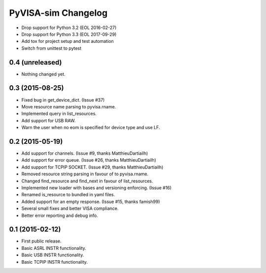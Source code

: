PyVISA-sim Changelog
====================

.. _04-unreleased:

- Drop support for Python 3.2 (EOL 2016-02-27)
- Drop support for Python 3.3 (EOL 2017-09-29)
- Add tox for project setup and test automation
- Switch from unittest to pytest

0.4 (unreleased)
----------------

-  Nothing changed yet.

.. _03-2015-08-25:

0.3 (2015-08-25)
----------------

-  Fixed bug in get_device_dict. (Issue #37)
-  Move resource name parsing to pyvisa.rname.
-  Implemented query in list_resources.
-  Add support for USB RAW.
-  Warn the user when no eom is specified for device type and use LF.

.. _02-2015-05-19:

0.2 (2015-05-19)
----------------

-  Add support for channels. (Issue #9, thanks MatthieuDartiailh)
-  Add support for error queue. (Issue #26, thanks MatthieuDartiailh)
-  Add support for TCPIP SOCKET. (Issue #29, thanks MatthieuDartiailh)
-  Removed resource string parsing in favour of to pyvisa.rname.
-  Changed find_resource and find_next in favour of list_resources.
-  Implemented new loader with bases and versioning enforcing. (Issue
   #16)
-  Renamed is_resource to bundled in yaml files.
-  Added support for an empty response. (Issue #15, thanks famish99)
-  Several small fixes and better VISA compliance.
-  Better error reporting and debug info.

.. _01-2015-02-12:

0.1 (2015-02-12)
----------------

-  First public release.
-  Basic ASRL INSTR functionality.
-  Basic USB INSTR functionality.
-  Basic TCPIP INSTR functionality.